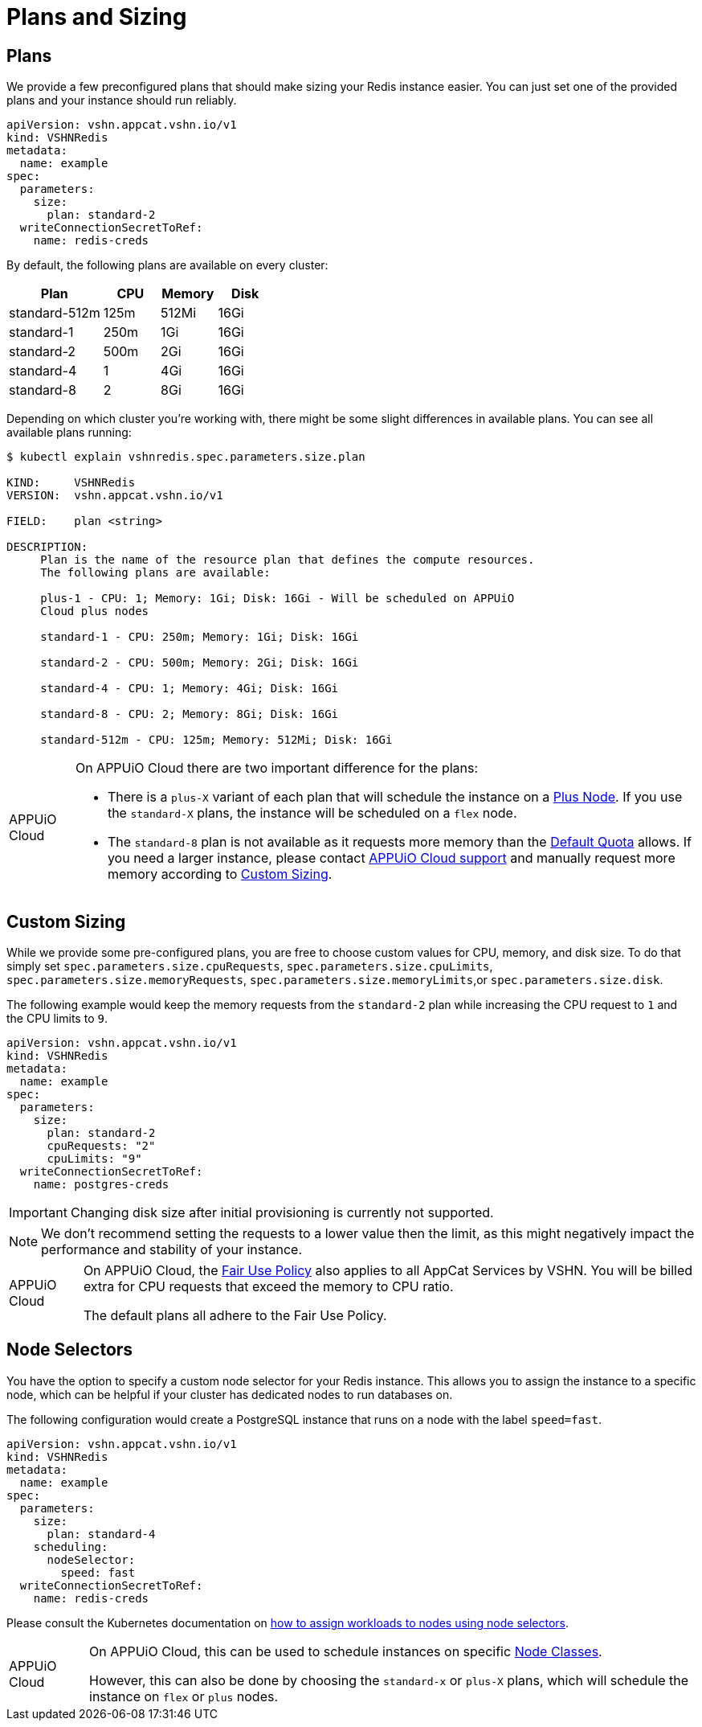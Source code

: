 = Plans and Sizing

== Plans

We provide a few preconfigured plans that should make sizing your Redis instance easier.
You can just set one of the provided plans and your instance should run reliably.

[source,yaml]
----
apiVersion: vshn.appcat.vshn.io/v1
kind: VSHNRedis
metadata:
  name: example
spec:
  parameters:
    size:
      plan: standard-2
  writeConnectionSecretToRef:
    name: redis-creds
----

By default, the following plans are available on every cluster:

[cols="25a,15,15,15", options="header"]
|===
| Plan | CPU | Memory | Disk 
| standard-512m | 125m | 512Mi | 16Gi
| standard-1 | 250m | 1Gi | 16Gi
| standard-2 | 500m | 2Gi | 16Gi
| standard-4 | 1 | 4Gi | 16Gi
| standard-8 | 2 | 8Gi | 16Gi
|===

Depending on which cluster you're working with, there might be some slight differences in available plans.
You can see all available plans running:

[source,bash]
----
$ kubectl explain vshnredis.spec.parameters.size.plan

KIND:     VSHNRedis
VERSION:  vshn.appcat.vshn.io/v1

FIELD:    plan <string>

DESCRIPTION:
     Plan is the name of the resource plan that defines the compute resources.
     The following plans are available:

     plus-1 - CPU: 1; Memory: 1Gi; Disk: 16Gi - Will be scheduled on APPUiO
     Cloud plus nodes

     standard-1 - CPU: 250m; Memory: 1Gi; Disk: 16Gi

     standard-2 - CPU: 500m; Memory: 2Gi; Disk: 16Gi

     standard-4 - CPU: 1; Memory: 4Gi; Disk: 16Gi

     standard-8 - CPU: 2; Memory: 8Gi; Disk: 16Gi

     standard-512m - CPU: 125m; Memory: 512Mi; Disk: 16Gi
----

[WARNING,caption="APPUiO Cloud"]
====
On APPUiO Cloud there are two important difference for the plans:

* There is a `plus-X` variant of each plan that will schedule the instance on a https://docs.appuio.cloud/user/references/node-classes.html[Plus Node].
If you use the `standard-X` plans, the instance will be scheduled on a `flex` node.
* The `standard-8` plan is not available as it requests more memory than the https://docs.appuio.cloud/user/references/default-quota.html[Default Quota] allows.
 If you need a larger instance, please contact https://docs.appuio.cloud/user/contact.html[APPUiO Cloud support] and manually request more memory according to <<_custom_sizing>>.
====


== Custom Sizing

While we provide some pre-configured plans, you are free to choose custom values for CPU, memory, and disk size.
To do that simply set `spec.parameters.size.cpuRequests`, `spec.parameters.size.cpuLimits`, `spec.parameters.size.memoryRequests`, `spec.parameters.size.memoryLimits`,or `spec.parameters.size.disk`.

The following example would keep the memory requests from the `standard-2` plan while increasing the CPU request to `1` and the CPU limits to `9`.
[source,yaml]
----
apiVersion: vshn.appcat.vshn.io/v1
kind: VSHNRedis
metadata:
  name: example
spec:
  parameters:
    size:
      plan: standard-2
      cpuRequests: "2"
      cpuLimits: "9"
  writeConnectionSecretToRef:
    name: postgres-creds
----

IMPORTANT: Changing disk size after initial provisioning is currently not supported.

NOTE: We don't recommend setting the requests to a lower value then the limit, as this might negatively impact the performance and stability of your instance.

[WARNING,caption="APPUiO Cloud"]
====
On APPUiO Cloud, the https://docs.appuio.cloud/user/explanation/fair-use-policy.html[Fair Use Policy] also applies to all AppCat Services by VSHN.
You will be billed extra for CPU requests that exceed the memory to CPU ratio.

The default plans all adhere to the Fair Use Policy.
====


== Node Selectors

You have the option to specify a custom node selector for your Redis instance.
This allows you to assign the instance to a specific node, which can be helpful if your cluster has dedicated nodes to run databases on.

The following configuration would create a PostgreSQL instance that runs on a node with the label `speed=fast`.

[source,yaml]
----
apiVersion: vshn.appcat.vshn.io/v1
kind: VSHNRedis
metadata:
  name: example
spec:
  parameters:
    size:
      plan: standard-4
    scheduling:
      nodeSelector:
        speed: fast
  writeConnectionSecretToRef:
    name: redis-creds
----

Please consult the Kubernetes documentation on https://kubernetes.io/docs/tasks/configure-pod-container/assign-pods-nodes/[how to assign workloads to nodes using node selectors].


[WARNING,caption="APPUiO Cloud"]
====
On APPUiO Cloud, this can be used to schedule instances on specific https://docs.appuio.cloud/user/references/node-classes.html[Node Classes].

However, this can also be done by choosing the `standard-x` or `plus-X` plans, which will schedule the instance on `flex` or `plus` nodes.
====
